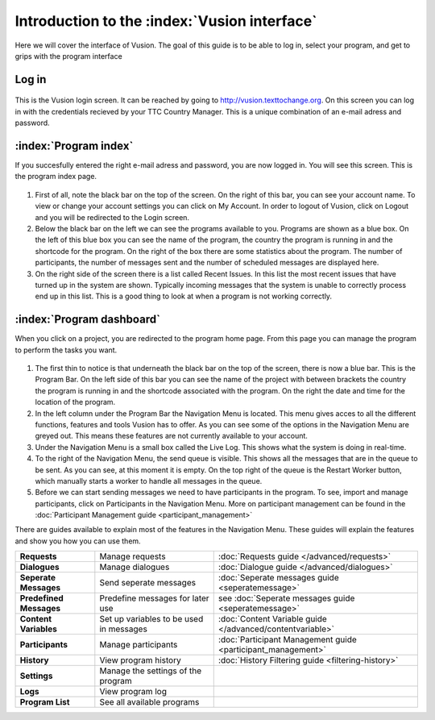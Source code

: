 Introduction to the :index:`Vusion interface`
----------------------------------------------
Here we will cover the interface of Vusion. The goal of this guide is to be able to log in, select your program, and get to grips with the program interface


Log in
=======
.. figure:: _static/img/image18.png
	:width: 850px
	:figclass: align-center
	:figwidth: 850px


This is the Vusion login screen. It can be reached by going to `http://vusion.texttochange.org <http://vusion.texttochange.org>`_. On this screen you can log in with the credentials recieved by your TTC Country Manager. This is a unique combination of an e-mail adress and password.


:index:`Program index`
=======================
If you succesfully entered the right e-mail adress and password, you are now logged in. You will see this screen. This is the program index page.


.. figure:: _static/img/image19mockup.png
   :width: 850px
   :align: center
   :alt: image19.png
   :figwidth: 850px

#. First of all, note the black bar on the top of the screen. On the right of this bar, you can see your account name. To view or change your account settings you can click on My Account. In order to logout of Vusion, click on Logout and you will be redirected to the Login screen. 

#. Below the black bar on the left we can see the programs available to you. Programs are shown as a blue box. On the left of this blue box you can see the name of the program, the country the program is running in and the shortcode for the program. On the right of the box there are some statistics about the program. The number of participants, the number of messages sent and the number of scheduled messages are displayed here.


#. On the right side of the screen there is a list called Recent Issues. In this list the most recent issues that have turned up in the system are shown. Typically incoming messages that the system is unable to correctly process end up in this list. This is a good thing to look at when a program is not working correctly.

:index:`Program dashboard`
===========================

When you click on a project, you are redirected to the program home page. From this page you can manage the program to perform the tasks you want.


.. figure:: _static/img/image20mockup.png
   :width: 850px
   :align: center
   :alt: image20m.png


#. The first thin to notice is that underneath the black bar on the top of the screen, there is now a blue bar. This is the Program Bar. On the left side of this bar you can see the name of the project with between brackets the country the program is running in and the shortcode associated with the program. On the right the date and time for the location of the program.
#. In the left column under the Program Bar the Navigation Menu is located. This menu gives acces to all the different functions, features and tools Vusion has to offer. As you can see some of the options in the Navigation Menu are greyed out. This means these features are not currently available to your account. 
#. Under the Navigation Menu is a small box called the Live Log. This shows what the system is doing in real-time. 
#. To the right of the Navigation Menu, the send queue is visible. This shows all the messages that are in the queue to be sent. As you can see, at this moment it is empty. On the top right of the queue is the Restart Worker button, which manually starts a worker to handle all messages in the queue.
#. Before we can start sending messages we need to have participants in the program. To see, import and manage participants, click on Participants in the Navigation Menu. More on participant management can be found in the :doc:`Participant Management guide <participant_management>`


There are guides available to explain most of the features in the Navigation Menu. These guides will explain the features and show you how you can use them. 



=======================   ========================================    ===============================================================
**Requests**              Manage requests                             :doc:`Requests guide </advanced/requests>`
**Dialogues**             Manage dialogues                            :doc:`Dialogue guide </advanced/dialogues>`
**Seperate Messages**     Send seperate messages                      :doc:`Seperate messages guide <seperatemessage>`
**Predefined Messages**   Predefine messages for later use            see :doc:`Seperate messages guide <seperatemessage>`
**Content Variables**     Set up variables to be used in messages     :doc:`Content Variable guide </advanced/contentvariable>`
**Participants**          Manage participants                         :doc:`Participant Management guide <participant_management>`
**History**               View program history                        :doc:`History Filtering guide <filtering-history>`
**Settings**              Manage the settings of the program
**Logs**                  View program log
**Program List**          See all available programs
=======================   ========================================    ===============================================================




